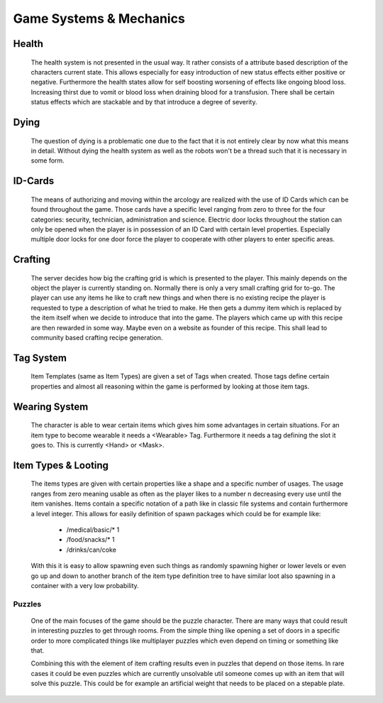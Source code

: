 Game Systems & Mechanics
========================

Health
------
    The health system is not presented in the usual way. It rather consists of a attribute based description of the
    characters current state. This allows especially for easy introduction of new status effects either positive or
    negative. Furthermore the health states allow for self boosting worsening of effects like ongoing blood loss.
    Increasing thirst due to vomit or blood loss when draining blood for a transfusion. There shall be certain status
    effects which are stackable and by that introduce a degree of severity.

Dying
-----
    The question of dying is a problematic one due to the fact that it is not entirely clear by now what this means in
    detail. Without dying the health system as well as the robots won't be a thread such that it is necessary in
    some form.

ID-Cards
--------
    The means of authorizing and moving within the arcology are realized with the use of ID Cards which can be found
    throughout the game. Those cards have a specific level ranging from zero to three for the four categories: security,
    technician, administration and science. Electric door locks throughout the station can only be opened when the player
    is in possession of an ID Card with certain level properties. Especially multiple door locks for one door force the
    player to cooperate with other players to enter specific areas.

Crafting
--------
    The server decides how big the crafting grid is which is presented to the player. This mainly depends on the object the
    player is currently standing on. Normally there is only a very small crafting grid for to-go. The player can use
    any items he like to craft new things and when there is no existing recipe the player is requested to type a
    description of what he tried to make. He then gets a dummy item which is replaced by the item itself when we decide
    to introduce that into the game. The players which came up with this recipe are then rewarded in some way. Maybe even
    on a website as founder of this recipe. This shall lead to community based crafting recipe generation.

Tag System
----------
    Item Templates (same as Item Types) are given a set of Tags when created. Those tags define certain properties and
    almost all reasoning within the game is performed by looking at those item tags.

Wearing System
--------------
    The character is able to wear certain items which gives him some advantages in certain situations. For an item type
    to become wearable it needs a <Wearable> Tag. Furthermore it needs a tag defining the slot it goes to. This
    is currently <Hand> or <Mask>.

Item Types & Looting
--------------------
    The items types are given with certain properties like a shape and a specific number of usages. The usage ranges from
    zero meaning usable as often as the player likes to a number n decreasing every use until the item vanishes. Items
    contain a specific notation of a path like in classic file systems and contain furthermore a level integer.
    This allows for easily definition of spawn packages which could be for example like:

        - /medical/basic/* 1
        - /food/snacks/* 1
        - /drinks/can/coke

    With this it is easy to allow spawning even such things as randomly spawning higher or lower levels or even go up and
    down to another branch of the item type definition tree to have similar loot also spawning in a container with a very
    low probability.


Puzzles
*******

    One of the main focuses of the game should be the puzzle character. There are many ways that could result in interesting
    puzzles to get through rooms. From the simple thing like opening a set of doors in a specific order to more complicated
    things like multiplayer puzzles which even depend on timing or something like that.

    Combining this with the element of item crafting results even in puzzles that depend on those items. In rare cases
    it could be even puzzles which are currently unsolvable util someone comes up with an item that will solve this puzzle.
    This could be for example an artificial weight that needs to be placed on a stepable plate.


